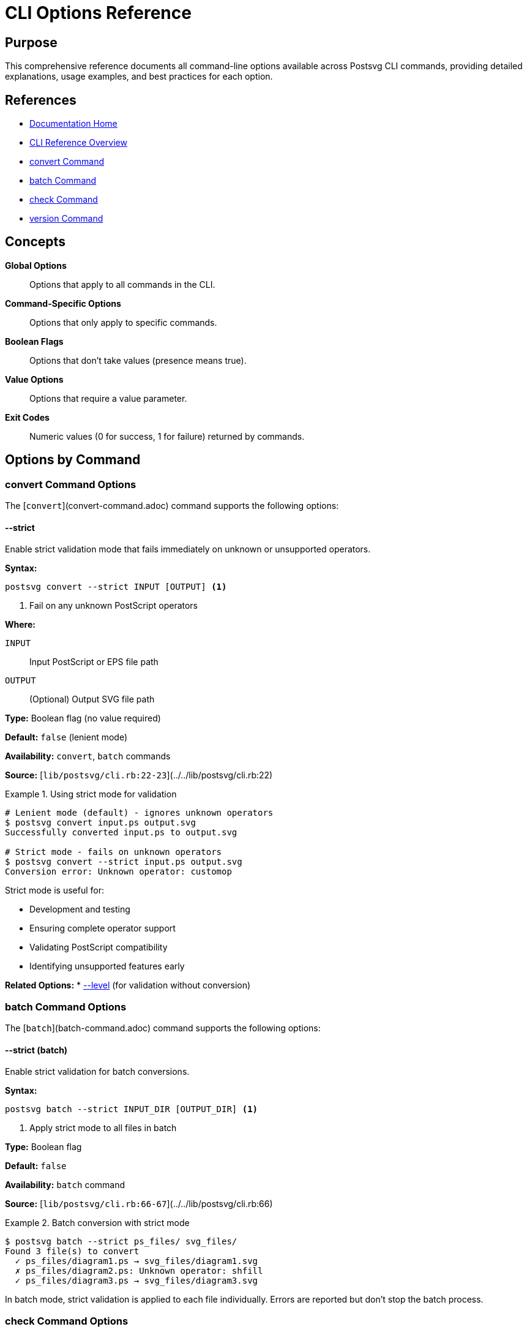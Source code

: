 = CLI Options Reference
:page-nav_order: 5
:page-parent: CLI Reference

== Purpose

This comprehensive reference documents all command-line options available across Postsvg CLI commands, providing detailed explanations, usage examples, and best practices for each option.

== References

* link:../index.adoc[Documentation Home]
* link:../cli-reference.adoc[CLI Reference Overview]
* link:convert-command.adoc[convert Command]
* link:batch-command.adoc[batch Command]
* link:check-command.adoc[check Command]
* link:version-command.adoc[version Command]

== Concepts

**Global Options**:: Options that apply to all commands in the CLI.

**Command-Specific Options**:: Options that only apply to specific commands.

**Boolean Flags**:: Options that don't take values (presence means true).

**Value Options**:: Options that require a value parameter.

**Exit Codes**:: Numeric values (0 for success, 1 for failure) returned by commands.

== Options by Command

=== convert Command Options

The [`convert`](convert-command.adoc) command supports the following options:

==== --strict

Enable strict validation mode that fails immediately on unknown or unsupported operators.

**Syntax:**

[source,sh]
----
postsvg convert --strict INPUT [OUTPUT] <1>
----
<1> Fail on any unknown PostScript operators

**Where:**

`INPUT`:: Input PostScript or EPS file path

`OUTPUT`:: (Optional) Output SVG file path

**Type:** Boolean flag (no value required)

**Default:** `false` (lenient mode)

**Availability:** `convert`, `batch` commands

**Source:** [`lib/postsvg/cli.rb:22-23`](../../lib/postsvg/cli.rb:22)

.Using strict mode for validation
[example]
====
[source,sh]
----
# Lenient mode (default) - ignores unknown operators
$ postsvg convert input.ps output.svg
Successfully converted input.ps to output.svg

# Strict mode - fails on unknown operators
$ postsvg convert --strict input.ps output.svg
Conversion error: Unknown operator: customop
----

Strict mode is useful for:

* Development and testing
* Ensuring complete operator support
* Validating PostScript compatibility
* Identifying unsupported features early
====

**Related Options:**
* link:check-command.adoc#_level[--level] (for validation without conversion)

=== batch Command Options

The [`batch`](batch-command.adoc) command supports the following options:

==== --strict (batch)

Enable strict validation for batch conversions.

**Syntax:**

[source,sh]
----
postsvg batch --strict INPUT_DIR [OUTPUT_DIR] <1>
----
<1> Apply strict mode to all files in batch

**Type:** Boolean flag

**Default:** `false`

**Availability:** `batch` command

**Source:** [`lib/postsvg/cli.rb:66-67`](../../lib/postsvg/cli.rb:66)

.Batch conversion with strict mode
[example]
====
[source,sh]
----
$ postsvg batch --strict ps_files/ svg_files/
Found 3 file(s) to convert
  ✓ ps_files/diagram1.ps → svg_files/diagram1.svg
  ✗ ps_files/diagram2.ps: Unknown operator: shfill
  ✓ ps_files/diagram3.ps → svg_files/diagram3.svg
----

In batch mode, strict validation is applied to each file individually. Errors are reported but don't stop the batch process.
====

=== check Command Options

The [`check`](check-command.adoc) command provides the most extensive set of options for validation control.

==== -l, --level LEVEL

Specify the validation level: `syntax`, `semantic`, or `full`.

**Syntax:**

[source,sh]
----
postsvg check --level=LEVEL FILE... <1>
postsvg check -l LEVEL FILE... <2>
----
<1> Long form with equals
<2> Short form with space

**Where:**

`LEVEL`:: Validation level
* `syntax` - Fast structural validation only
* `semantic` - Thorough logical validation (default)
* `full` - Complete conversion attempt

**Type:** String value

**Default:** `semantic`

**Availability:** `check` command only

**Source:** [`lib/postsvg/cli.rb:134`](../../lib/postsvg/cli.rb:134)

.Validation levels comparison
[example]
====
[source,sh]
----
# Syntax level - fastest
$ postsvg check --level=syntax file.ps
✓ file.ps - Valid PostScript file
  Validation time: 15ms

# Semantic level - default, thorough
$ postsvg check --level=semantic file.ps
✓ file.ps - Valid PostScript file
  Validation time: 87ms

# Full level - strictest
$ postsvg check --level=full file.ps
✓ file.ps - Valid PostScript file
  Validation time: 243ms
  SVG generated successfully
----

**Performance characteristics:**

* `syntax`: ~10-50ms per file
* `semantic`: ~50-200ms per file
* `full`: ~100-500ms per file
====

**Validation Level Details:**

[cols="1,2,2"]
|===
| Level | Checks Performed | Use Case

| `syntax`
| Headers, delimiters, tokenization
| Quick structural check

| `semantic`
| Stack balance, state tracking, operators
| Regular validation (recommended)

| `full`
| Complete conversion with SVG generation
| Production readiness
|===

==== -f, --format FORMAT

Specify the output report format.

**Syntax:**

[source,sh]
----
postsvg check --format=FORMAT FILE... <1>
postsvg check -f FORMAT FILE... <2>
----
<1> Long form with equals
<2> Short form with space

**Where:**

`FORMAT`:: Output format
* `text` - Human-readable colored output (default)
* `yaml` - Structured YAML for processing
* `json` - JSON for programmatic use

**Type:** String value

**Default:** `text`

**Availability:** `check` command only

**Source:** [`lib/postsvg/cli.rb:135`](../../lib/postsvg/cli.rb:135)

.Output format examples
[example]
====
**Text format (default):**
[source,sh]
----
$ postsvg check file.ps
✓ file.ps - Valid PostScript file
  File type: EPS
  No errors found
----

**YAML format:**
[source,sh]
----
$ postsvg check --format=yaml file.ps
---
filename: file.ps
valid: true
file_type: EPS
errors: []
warnings: []
----

**JSON format:**
[source,sh]
----
$ postsvg check --format=json file.ps
{
  "filename": "file.ps",
  "valid": true,
  "file_type": "EPS",
  "errors": [],
  "warnings": []
}
----
====

**Format Use Cases:**

* `text` - Interactive use, terminal output
* `yaml` - Configuration files, human-readable data
* `json` - CI/CD integration, automated processing

==== -v, --verbose

Enable detailed output including warnings and informational messages.

**Syntax:**

[source,sh]
----
postsvg check --verbose FILE... <1>
postsvg check -v FILE... <2>
----
<1> Long form
<2> Short form

**Type:** Boolean flag

**Default:** `false`

**Availability:** `check` command only

**Source:** [`lib/postsvg/cli.rb:136`](../../lib/postsvg/cli.rb:136)

.Verbose output example
[example]
====
[source,sh]
----
# Normal output
$ postsvg check file.ps
✓ file.ps - Valid PostScript file

# Verbose output
$ postsvg check --verbose file.ps
✓ file.ps - Valid PostScript file
  File type: EPS
  PostScript version: 3.0
  BoundingBox: 0 0 612 792
  Total operators: 127
  Path commands: 45
  Graphics state operations: 12
  Info:
    - Using default font
  Warnings:
    - Consider explicit line cap settings
  No errors found
----

Verbose mode provides:

* Detailed file information
* Operator statistics
* Informational messages
* Warning messages
* Performance metrics
====

==== -q, --quiet

Suppress success messages, only output errors.

**Syntax:**

[source,sh]
----
postsvg check --quiet FILE... <1>
postsvg check -q FILE... <2>
----
<1> Long form
<2> Short form

**Type:** Boolean flag

**Default:** `false`

**Availability:** `check` command only

**Source:** [`lib/postsvg/cli.rb:137`](../../lib/postsvg/cli.rb:137)

.Quiet mode example
[example]
====
[source,sh]
----
# Normal mode
$ postsvg check good1.ps good2.ps broken.ps
✓ good1.ps - Valid PostScript file
✓ good2.ps - Valid PostScript file
✗ broken.ps - Syntax error: Unmatched delimiter

# Quiet mode (only errors)
$ postsvg check --quiet good1.ps good2.ps broken.ps
✗ broken.ps - Syntax error: Unmatched delimiter
----

Quiet mode is useful for:

* CI/CD pipelines (only failures matter)
* Scripting (reduce noise)
* Log files (focus on problems)
* Large batch validation
====

**Interaction with --verbose:**

`--quiet` and `--verbose` are mutually exclusive. If both are specified, `--verbose` takes precedence.

==== --no-color

Disable colored terminal output.

**Syntax:**

[source,sh]
----
postsvg check --no-color FILE... <1>
----
<1> Plain text output without ANSI colors

**Type:** Boolean flag

**Default:** `false` (colors enabled)

**Availability:** `check` command only

**Source:** [`lib/postsvg/cli.rb:138`](../../lib/postsvg/cli.rb:138)

.No-color output
[example]
====
[source,sh]
----
# With colors (default)
$ postsvg check file.ps
✓ file.ps - Valid PostScript file  # Green text

# Without colors
$ postsvg check --no-color file.ps
✓ file.ps - Valid PostScript file  # Plain text
----

Use `--no-color` when:

* Output is redirected to file
* CI/CD systems don't support ANSI
* Terminal doesn't support colors
* Generating reports for parsing
====

**Environment Variables:**

The `NO_COLOR` environment variable is also respected:

[source,sh]
----
export NO_COLOR=1
postsvg check file.ps  # Colors automatically disabled
----

==== --fail-fast

Stop validation at first error instead of checking all files.

**Syntax:**

[source,sh]
----
postsvg check --fail-fast FILE... <1>
----
<1> Exit on first validation failure

**Type:** Boolean flag

**Default:** `false` (check all files)

**Availability:** `check` command only

**Source:** [`lib/postsvg/cli.rb:139`](../../lib/postsvg/cli.rb:139)

.Fail-fast behavior
[example]
====
[source,sh]
----
# Without fail-fast (checks all)
$ postsvg check file1.ps file2.ps file3.ps file4.ps
✓ file1.ps - Valid
✗ file2.ps - Error: Stack underflow
✓ file3.ps - Valid
✗ file4.ps - Error: Missing delimiter

# With fail-fast (stops at first error)
$ postsvg check --fail-fast file1.ps file2.ps file3.ps file4.ps
✓ file1.ps - Valid
✗ file2.ps - Error: Stack underflow
# Validation stopped, file3.ps and file4.ps not checked
----

Fail-fast is useful for:

* Rapid feedback during development
* Pre-commit hooks
* Continuous integration checks
* Quick problem identification
====

==== --eps-version VERSION

Validate against specific EPS version requirements.

**Syntax:**

[source,sh]
----
postsvg check --eps-version=VERSION FILE... <1>
----
<1> Validate EPS version compliance

**Where:**

`VERSION`:: EPS version specification
* `1.0` - EPS version 1.0
* `2.0` - EPS version 2.0
* `3.0` - EPS version 3.0

**Type:** String value

**Default:** Not set (any version accepted)

**Availability:** `check` command only

**Source:** [`lib/postsvg/cli.rb:140`](../../lib/postsvg/cli.rb:140)

.EPS version validation
[example]
====
[source,sh]
----
# Check for EPS 3.0 compliance
$ postsvg check --eps-version=3.0 diagram.eps
✓ diagram.eps - Valid EPS 3.0 file
  EPS version: 3.0 EPSF
  Compliant with specification

# Version mismatch
$ postsvg check --eps-version=3.0 old.eps
✗ old.eps - EPS version mismatch
  Expected: 3.0
  Found: 1.0
  Recommendation: Upgrade file or use --eps-version=1.0
----

EPS version checking validates:

* Header format (`%!PS-Adobe-X.X EPSF-X.X`)
* Required DSC comments
* Version-specific operators
* Feature compatibility
====

== Option Combinations

=== Validation Workflows

==== Quick Syntax Check

[source,sh]
----
postsvg check --level=syntax --quiet *.ps <1>
----
<1> Fast, silent syntax check on all files

==== Thorough Validation

[source,sh]
----
postsvg check --level=full --verbose file.ps <1>
----
<1> Complete validation with detailed output

==== CI/CD Validation

[source,sh]
----
postsvg check --format=json --no-color --fail-fast *.ps <1>
----
<1> Machine-readable, fail-fast validation for automation

==== Production Quality Gate

[source,sh]
----
postsvg check --level=full --eps-version=3.0 --verbose *.eps <1>
----
<1> Strictest validation for production files

=== Conversion Workflows

==== Safe Conversion

[source,sh]
----
postsvg check --level=full file.ps && \
postsvg convert file.ps file.svg <1>
----
<1> Validate fully before converting

==== Strict Batch Conversion

[source,sh]
----
postsvg batch --strict input/ output/ <1>
----
<1> Convert directory with strict validation

== Exit Codes

All Postsvg commands return standard exit codes:

[cols="1,3"]
|===
| Code | Meaning

| `0`
| Success - all operations completed without errors

| `1`
| Failure - error occurred (file not found, validation failed, conversion error)
|===

.Using exit codes in scripts
[example]
====
[source,sh]
----
#!/bin/bash

# Check exit code
if postsvg convert input.ps output.svg; then
  echo "Conversion successful"
  exit 0
else
  echo "Conversion failed"
  exit 1
fi

# Or use exit code directly
postsvg check file.ps || echo "Validation failed"
----
====

== Environment Variables

=== NO_COLOR

Disable colored output globally.

[source,sh]
----
export NO_COLOR=1 <1>
postsvg check file.ps  # Colors disabled automatically
----
<1> Set environment variable to disable colors

**Equivalent to:** `--no-color` flag

**Scope:** Affects all commands

=== POSTSVG_STRICT

Enable strict mode by default (proposed).

[source,sh]
----
export POSTSVG_STRICT=1 <1>
postsvg convert file.ps file.svg  # Strict mode enabled
----
<1> Enable strict mode globally

**Note:** This is a proposed feature not yet implemented.

== Common Usage Patterns

=== Development Workflow

[source,sh]
----
# Quick iteration during development
postsvg check --level=syntax file.ps        # Fast check
postsvg convert file.ps file.svg            # Convert
postsvg check --level=full file.ps          # Final validation
----

=== CI/CD Integration

[source,sh]
----
# Automated validation pipeline
postsvg check \
  --format=json \
  --no-color \
  --level=full \
  --fail-fast \
  $(find . -name "*.ps" -o -name "*.eps")
----

=== Production Deployment

[source,sh]
----
# Strict validation before deployment
postsvg check --level=full --eps-version=3.0 --verbose *.eps
postsvg batch --strict production/ output/
----

=== Debugging

[source,sh]
----
# Detailed debugging output
postsvg check --verbose --level=full --no-color file.ps > debug.log 2>&1
----

== Best Practices

=== Option Selection

**For development:**
- Use `--level=syntax` for quick checks
- Enable `--verbose` to see warnings
- Use `--strict` to catch unsupported operators early

**For CI/CD:**
- Use `--format=json` for machine parsing
- Enable `--no-color` for clean logs
- Use `--fail-fast` for quick feedback
- Consider `--level=full` for critical files

**For production:**
- Use `--level=full` for thorough validation
- Add `--eps-version` for compliance
- Keep `--verbose` for audit trails
- Use `--strict` in batch conversions

=== Performance Optimization

**For large file sets:**

[source,sh]
----
# Use syntax level for initial screening
postsvg check --level=syntax --quiet *.ps

# Full validation only on modified files
postsvg check --level=full $(git diff --name-only | grep '\.ps$')
----

**For quick feedback:**

[source,sh]
----
# Fail-fast with syntax level
postsvg check --level=syntax --fail-fast *.ps
----

=== Error Handling

**Capture and log errors:**

[source,sh]
----
# Log validation results
postsvg check --format=yaml --verbose *.ps > validation.yaml 2>&1

# Parse JSON results
postsvg check --format=json *.ps | jq '.[] | select(.valid == false)'
----

== Troubleshooting

=== Option Not Recognized

**Problem:**
[source]
----
Unknown switches '--unknown'
----

**Solution:**
Check available options for the specific command using `postsvg help COMMAND`.

=== Conflicting Options

**Problem:**
Both `--verbose` and `--quiet` specified.

**Solution:**
Use only one. `--verbose` takes precedence if both are present.

=== Invalid Option Value

**Problem:**
[source]
----
Invalid validation level: 'invalid'
----

**Solution:**
Use valid values: `syntax`, `semantic`, or `full`.

== Next Steps

* Review link:convert-command.adoc[convert Command] for conversion details
* See link:batch-command.adoc[batch Command] for bulk processing
* Check link:check-command.adoc[check Command] for validation workflows
* Explore link:../getting-started/common-workflows.adoc[Common Workflows] for real-world examples

== Bibliography

* link:convert-command.adoc[convert Command Reference]
* link:batch-command.adoc[batch Command Reference]
* link:check-command.adoc[check Command Reference]
* link:version-command.adoc[version Command Reference]
* link:../getting-started/common-workflows.adoc[Common Workflows Guide]